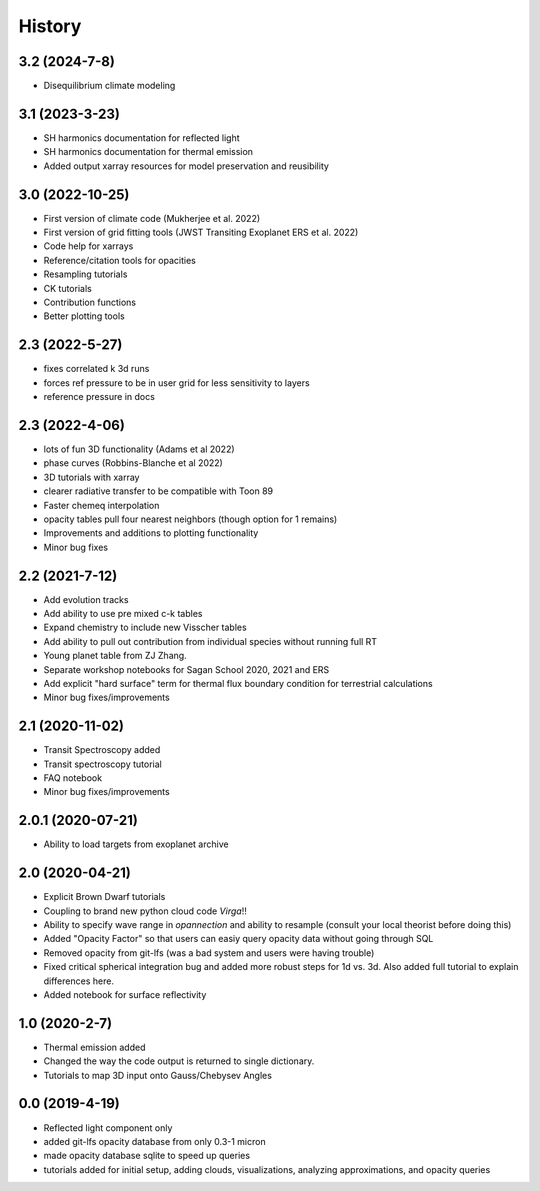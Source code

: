 .. :changelog:

History
-------
3.2 (2024-7-8)
~~~~~~~~~~~~~~
* Disequilibrium climate modeling

3.1 (2023-3-23)
~~~~~~~~~~~~~~~
* SH harmonics documentation for reflected light 
* SH harmonics documentation for thermal emission 
* Added output xarray resources for model preservation and reusibility

3.0 (2022-10-25)
~~~~~~~~~~~~~~~~
* First version of climate code (Mukherjee et al. 2022)
* First version of grid fitting tools (JWST Transiting Exoplanet ERS et al. 2022)
* Code help for xarrays
* Reference/citation tools for opacities
* Resampling tutorials
* CK tutorials 
* Contribution functions 
* Better plotting tools 

2.3 (2022-5-27)
~~~~~~~~~~~~~~~
* fixes correlated k 3d runs 
* forces ref pressure to be in user grid for less sensitivity to layers
* reference pressure in docs  

2.3 (2022-4-06)
~~~~~~~~~~~~~~~
* lots of fun 3D functionality (Adams et al 2022)
* phase curves (Robbins-Blanche et al 2022)
* 3D tutorials with xarray
* clearer radiative transfer to be compatible with Toon 89
* Faster chemeq interpolation 
* opacity tables pull four nearest neighbors (though option for 1 remains)
* Improvements and additions to plotting functionality 
* Minor bug fixes  

2.2 (2021-7-12)
~~~~~~~~~~~~~~~~~~
* Add evolution tracks 
* Add ability to use pre mixed c-k tables 
* Expand chemistry to include new Visscher tables 
* Add ability to pull out contribution from individual species without running full RT
* Young planet table from ZJ Zhang. 
* Separate workshop notebooks for Sagan School 2020, 2021 and ERS 
* Add explicit "hard surface" term for thermal flux boundary condition for terrestrial calculations
* Minor bug fixes/improvements 

2.1 (2020-11-02)
~~~~~~~~~~~~~~~~~~

* Transit Spectroscopy added 
* Transit spectroscopy tutorial 
* FAQ notebook 
* Minor bug fixes/improvements

2.0.1 (2020-07-21)
~~~~~~~~~~~~~~~~~~

* Ability to load targets from exoplanet archive 

2.0 (2020-04-21)
~~~~~~~~~~~~~~~~~~

* Explicit Brown Dwarf tutorials 
* Coupling to brand new python cloud code `Virga`!!
* Ability to specify wave range in `opannection` and ability to resample (consult your local theorist before doing this)
* Added "Opacity Factor" so that users can easiy query opacity data without going through SQL 
* Removed opacity from git-lfs (was a bad system and users were having trouble)
* Fixed critical spherical integration bug and added more robust steps for 1d vs. 3d. Also added full tutorial to explain differences here. 
* Added notebook for surface reflectivity

1.0 (2020-2-7)
~~~~~~~~~~~~~~

* Thermal emission added 
* Changed the way the code output is returned to single dictionary. 
* Tutorials to map 3D input onto Gauss/Chebysev Angles 

0.0 (2019-4-19)
~~~~~~~~~~~~~~~

* Reflected light component only 
* added git-lfs opacity database from only 0.3-1 micron 
* made opacity database sqlite to speed up queries 
* tutorials added for initial setup, adding clouds, visualizations, analyzing approximations, and opacity queries
